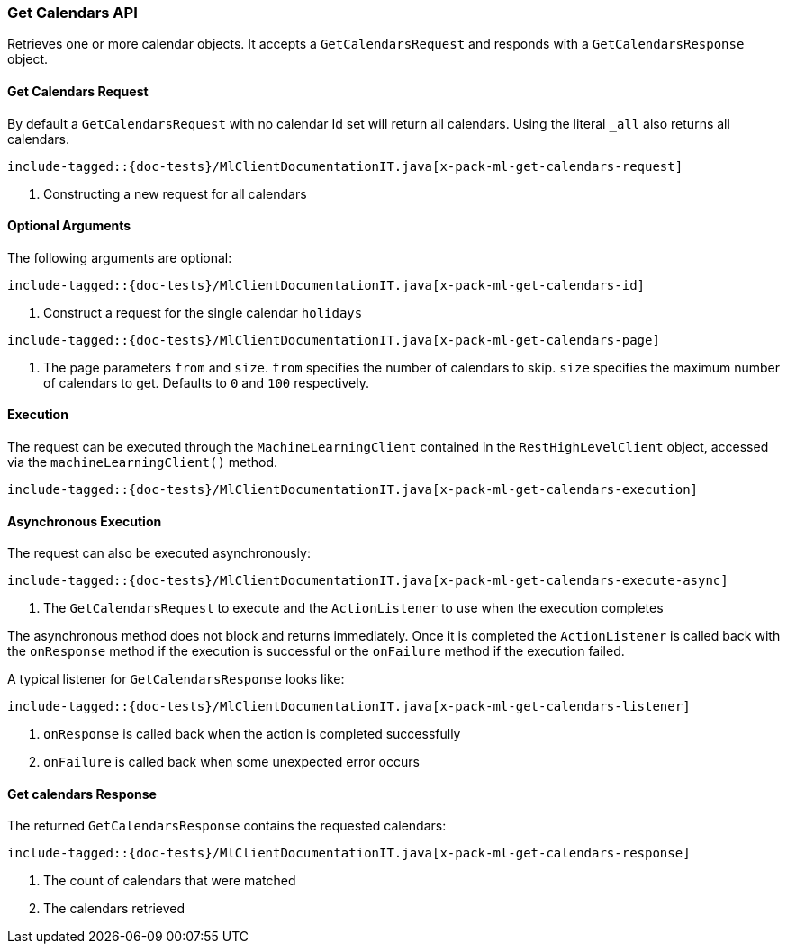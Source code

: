 [[java-rest-high-x-pack-ml-get-calendars]]
=== Get Calendars API
Retrieves one or more calendar objects.
It accepts a `GetCalendarsRequest` and responds
with a `GetCalendarsResponse` object.

[[java-rest-high-x-pack-ml-get-calendars-request]]
==== Get Calendars Request

By default a `GetCalendarsRequest` with no calendar Id set will return all
calendars. Using the literal `_all` also returns all calendars.

["source","java",subs="attributes,callouts,macros"]
--------------------------------------------------
include-tagged::{doc-tests}/MlClientDocumentationIT.java[x-pack-ml-get-calendars-request]
--------------------------------------------------
<1> Constructing a new request for all calendars


==== Optional Arguments
The following arguments are optional:

["source","java",subs="attributes,callouts,macros"]
--------------------------------------------------
include-tagged::{doc-tests}/MlClientDocumentationIT.java[x-pack-ml-get-calendars-id]
--------------------------------------------------
<1> Construct a request for the single calendar `holidays`


["source","java",subs="attributes,callouts,macros"]
--------------------------------------------------
include-tagged::{doc-tests}/MlClientDocumentationIT.java[x-pack-ml-get-calendars-page]
--------------------------------------------------
<1> The page parameters `from` and `size`. `from` specifies the number of calendars to skip.
`size` specifies the maximum number of calendars to get. Defaults to `0` and `100` respectively.

[[java-rest-high-x-pack-ml-get-calendars-execution]]
==== Execution
The request can be executed through the `MachineLearningClient` contained
in the `RestHighLevelClient` object, accessed via the `machineLearningClient()` method.

["source","java",subs="attributes,callouts,macros"]
--------------------------------------------------
include-tagged::{doc-tests}/MlClientDocumentationIT.java[x-pack-ml-get-calendars-execution]
--------------------------------------------------

[[java-rest-high-x-pack-ml-get-calendars-execution-async]]
==== Asynchronous Execution

The request can also be executed asynchronously:

["source","java",subs="attributes,callouts,macros"]
--------------------------------------------------
include-tagged::{doc-tests}/MlClientDocumentationIT.java[x-pack-ml-get-calendars-execute-async]
--------------------------------------------------
<1> The `GetCalendarsRequest` to execute and the `ActionListener` to use when
the execution completes

The asynchronous method does not block and returns immediately. Once it is
completed the `ActionListener` is called back with the `onResponse` method
if the execution is successful or the `onFailure` method if the execution
failed.

A typical listener for `GetCalendarsResponse` looks like:

["source","java",subs="attributes,callouts,macros"]
--------------------------------------------------
include-tagged::{doc-tests}/MlClientDocumentationIT.java[x-pack-ml-get-calendars-listener]
--------------------------------------------------
<1> `onResponse` is called back when the action is completed successfully
<2> `onFailure` is called back when some unexpected error occurs

[[java-rest-high-x-pack-ml-get-calendars-response]]
==== Get calendars Response

The returned `GetCalendarsResponse` contains the requested calendars:

["source","java",subs="attributes,callouts,macros"]
--------------------------------------------------
include-tagged::{doc-tests}/MlClientDocumentationIT.java[x-pack-ml-get-calendars-response]
--------------------------------------------------
<1> The count of calendars that were matched
<2> The calendars retrieved